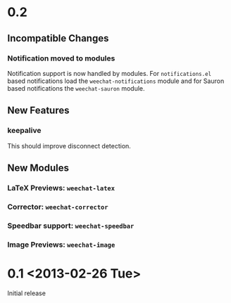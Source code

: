 # -*- mode:org; mode:auto-fill; fill-column:80; coding:utf-8; -*-
* 0.2
** Incompatible Changes
*** Notification moved to modules
    Notification support is now handled by modules.  For =notifications.el= based
    notifications load the =weechat-notifications= module and for Sauron based
    notifications the =weechat-sauron= module.
** New Features
*** keepalive
    This should improve disconnect detection.
** New Modules
*** LaTeX Previews: =weechat-latex=
*** Corrector: =weechat-corrector=
*** Speedbar support: =weechat-speedbar=
*** Image Previews: =weechat-image=
* 0.1 <2013-02-26 Tue>
  Initial release
